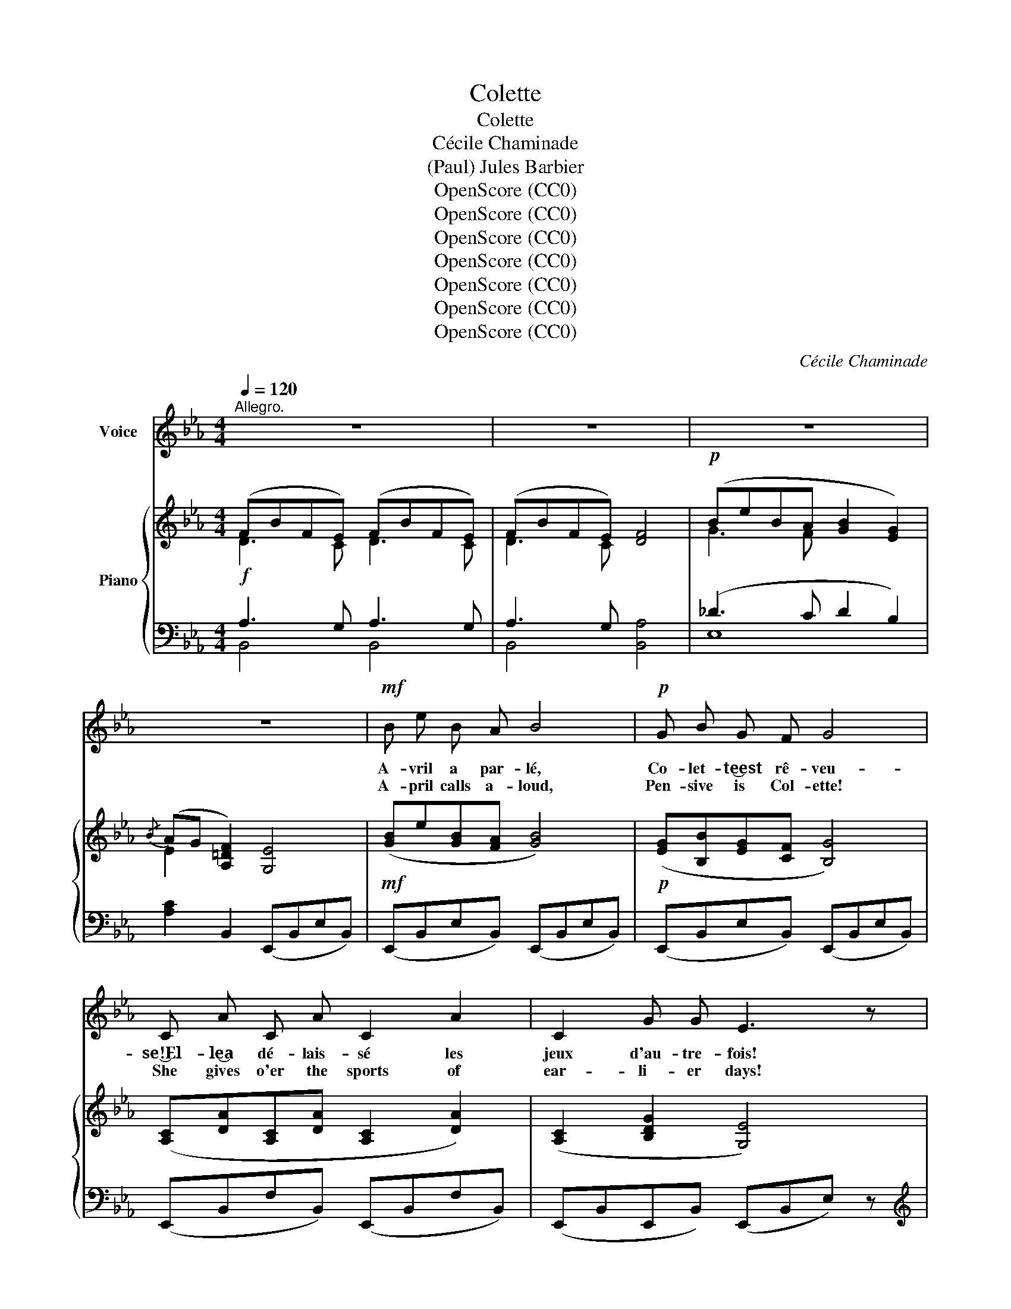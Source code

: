X:1
T:Colette
T:Colette
T:Cécile Chaminade
T:(Paul) Jules Barbier
T:OpenScore (CC0)
T:OpenScore (CC0)
T:OpenScore (CC0)
T:OpenScore (CC0)
T:OpenScore (CC0)
T:OpenScore (CC0)
T:OpenScore (CC0)
C:Cécile Chaminade
Z:(Paul) Jules Barbier
Z:OpenScore (CC0)
%%score ( 1 2 ) { ( 3 4 ) | ( 5 6 ) }
L:1/8
Q:1/4=120
M:4/4
K:Eb
V:1 treble nm="Voice"
V:2 treble 
V:3 treble nm="Piano"
V:4 treble 
V:5 bass 
V:6 bass 
V:1
"^Allegro." z8 | z8 | z8 | z8 |!mf! B e B A B4 |!p! G B G F G4 | C A C A C2 A2 | C2 G G E3 z | %8
w: ||||A- vril a par- lé,|Co- let- te‿est rê- veu-|se!‿El- le‿a dé- lais- sé les|jeux d'au- tre- fois!|
w: ||||A- pril calls a- loud,|Pen- sive is Col- ette!|She gives o'er the sports of|ear- li- er days!|
!<(! G F F =A (AG) (GB)!<)! |[Q:1/4=110]"^cresc." (B=A)[Q:1/4=100] A c (cBA) !breath!G | %10
w: Mais quand des oi- seaux * la *|troupe * a- mou- reu- * * se|
w: But when flock- ing birds * in love's|rap- * ture so sweet- * * ly|
[Q:1/4=120]"^a tempo." F B F E F2 D D |{DF} E2 (DC) B,4 |!p! G G G G d2 D2 |!pp! B B B B e4 | %14
w: Chan- te du prin- temps les di-|vins ex- * ploits,|El- le‿é- cou- te,‿heu- reu- se,|Au fond des grands bois!|
w: Sing of glow- ing spring- time the|mer- ry * lays,|She each tune- ful dit- ty|Hearts in sweet a- maze!|
!mf! B e B A B4 |!p! G B G F G2 G2 | C A C A C2 A A | C2 G2 E3 z |!<(! G F F =A (AG) (GB)!<)! | %19
w: Tout par- le‿à son coeur,|ru- meurs bo- ca- gè- res,|Par- fums ca- res- sants ou ray-|ons joy- eux!|Vé- nus ou Phoe- bé, * d'a- *|
w: All things move her heart,|rust- ling wood- land nois- es,|Sooth- ing o- dors rare, rays from|laugh- ing skies.|Moon and dream- y star * that *|
[Q:1/4=110]"^cresc." (B=A)[Q:1/4=100] A c (cBA) G |[Q:1/4=120]"^a tempo." F B F E F2 D2 | %21
w: mour * mes- sa- gè- * * re,|Lui sem- blent des yeux fix-|
w: tell * of love's bliss- * * es,|Seem to her like eyes that|
{DF} E2 D C B,4 |!p! G G G G d2 D2 |!pp! B B B B e4- | e2 z2 z4 | z8 |!mf! G B G ^F G4 | %27
w: és sur ses yeux,|Les bri- ses lé- gè- res|Un sou- pir des  cieux!|_||Le gen- til Co- lin,|
w: dwell on her eyes,|And the whisp'- ring breez- es|Like to heav'n- ly sighs!|_||Co- lin, pret- ty boy,|
!<(! G =A B c (d2 e2)!<)! | d d c c B2 =A2 | ^F2 G G =A4 |!f! B B c c =F4 |!<(! B B c c e2 d2!<)! | %32
w: de- puis sa nais- san- ce,|A- vait ses bai- sers d'en-|fant cha- que jour;|Tous deux i- gno- raient|l'é- tran- ge puis- san- ce|
w: from his na- tal hour _|Sought her child- ish kiss- es|ev- er- y day;|Noth- ing ei- ther knew|of the won- drous pow- er|
 c"^dim." c d d"^dolce." B2 c2 | B2 =A A B3 z |!p! B B B B c2 F2 | %35
w: D'un bai- ser qu'on  donne et|prend tour à tour!|Mais leur in- no- cen- ce|
w: Of a kiss that lip to|lip doth re- pay!|But Love's o- p'ning flow- er|
"^poco rit."[Q:1/4=110] B B[Q:1/4=100] c c d4 |!mf![Q:1/4=120]"^a tempo." B e B A B4 | %37
w: Leur ap- prit l'a- mour!|Co- lin, un ma- tin,|
w: Grew from child- ish play!|Now one day at morn,|
 G B G F G2 G2 | C A C A C2 A2 | C2 G G E3 z |!<(! G F F =A (AG) G B!<)! | %41
w: la vo- yant pa- raî- tre,|Lui vou- lut au front ses|lè- vres po- ser,|El- le‿eut un ca- pri- ce où l'a-|
w: yet an art- less lov- er,|Co- lin on her brow his|lips fain would press;|Of fore- bod- ing love * a ca-|
[Q:1/4=112]"^cresc." (B=A)[Q:1/4=104] (Ac)[Q:1/4=96] (cBA) G | %42
w: mour * put * naî- * * tre|
w: price * did _ move _ _ her|
[Q:1/4=120]"^a tempo." F B F!>(! E F2 D2!>)! |!p!{DF} E2 D C B,4 |!p! G G G G d2 D2 | %45
w: Et se fit un jeu de|s'y re- fu- ser,|Lors il put con- naî- tre|
w: To pre- tend in play she|took it a- miss;|He might then dis- cov- er|
"^poco rit."[Q:1/4=110] B B[Q:1/4=100] B B e4- |[Q:1/4=120]"_a tempo." e4 z4 | z8 |] %48
w: Le prix d'un bai- ser.|_||
w: How to win a kiss!|_||
V:2
 x8 | x8 | x8 | x8 | x8 | x8 | x8 | x8 | x4 x2 G B | x8 | x8 | x8 | x8 | x8 | x8 | x8 | x8 | x8 | %18
 x8 | x8 | x8 | x8 | x8 | x8 | x8 | x8 | x8 | x4 d2 e2 | x8 | x8 | x8 | x8 | x8 | x8 | x8 | x8 | %36
 x8 | x8 | x8 | x8 | x8 | x8 | x8 | x8 | x8 | x8 | x8 | x8 |] %48
V:3
 (FBFE) (FBFE) | (FBFE) [DF]4 |!p! (BeBA [GB]2 [EG]2) |{/B} (AG [A,=DF]2) [G,E]4 | %4
!mf! ([GB]e[GB][FA] [GB]4) |!p! ([EG][B,B][EG][CF] [B,G]4) | ([A,C][DA][A,C][DA] [A,C]2 [DA]2) | %7
 ([A,C]2 [B,DG]2 [G,E]4) |!<(! B3 B B3 f!<)! |"_cresc." f3 f f4 | (F3 E F2 [B,D]2) | %11
 [G,B,E]2[I:staff +1] [E,=A,]2 [D,B,]3[I:staff -1] z |!p! [^CG]4 [=C^F]4 | [_A,D_A]4 [G,EG]4 | %14
!mf! ([GB]e[GB][FA] [GB]4) |!p! ([EG][B,B][EG][CF] [B,G]4) | ([A,C][DA][A,C][DA] [A,C]2 [DA]2) | %17
 ([A,C]2 [B,DG]2 [G,E]4) |!<(! (GF)(F=A) (AG)(GB)!<)! | (B=A)(Ac) (!arpeggio!cBAG) | %20
"_a tempo." ([B,F]3 [B,E] [B,F]2 [B,D]2) | ([G,B,E]2[I:staff +1] [E,=A,]2 [D,B,]3)[I:staff -1] z | %22
!p! [^CG]4 [=C^F]4 |!pp! [_A,D_A]4 !arpeggio![G,B,EG]4 |!mf! (BeBA [GB]2 [EG]2) | %25
!p!{/B} (AG [A,=DF]2 [G,E]3) z |!mf! [GB]3 =A [GB]2{/^f} !>!g z | z4 ([Bd]2 [ce]2 | %28
 [Bd]2 [=Ac]2 [GB]2 [EA]2 | [D^F]2 [DG]2 [DF=A]4) |!f! [=FB]2 [Gc]2 z2{/g} !>!f z | %31
!<(! ([FB]2 [Gc]2!<)! [=Ae]2 [Bd]2) |"_dim." ([Gc]2 [^Fd]2 [DB]2 [Gc]2 | B2 =A2) [DFB]4 | %34
!p! [F_AB]2 [F_AB]2 [Acf]4 | [FAB]2 !arpeggio![Acf]2 [FAB]4 |!mf! ([GB]e[GB][FA] [GB]4) | %37
 ([EG][B,B][EG][CF] [B,G]4) | ([A,C][DA][A,C][DA] [A,C]2 [DA]2) | ([A,C]2 [B,DG]2 [G,E]4) | %40
!<(! (GFF=A) (AG)(GB)!<)! |"_cresc." (B=A)(Ac) (!arpeggio!cBAG) | ([B,F]3 [B,E] [B,F]2 [B,D]2) | %43
 ([G,B,E]2[I:staff +1] [E,=A,]2 [D,B,]3)[I:staff -1] z |!p! [^CG]4 [=C^F]4 | %45
!pp! [_A,D_A]4 !arpeggio![G,B,EG]4 | (BeBA [GB]2 [EG]2) |!>(!{/B} AG [A,=DF]2 [G,E]4!>)! |] %48
V:4
 D3 C D3 C | D3 C x4 | G3 F x4 | E2 x6 | x8 | x8 | x8 | x8 | GFF=A AGGB | B=AAc (cBAG) | x8 | x8 | %12
 x8 | x8 | x8 | x8 | x8 | x8 | B,2 B,2 B,2 B,2 | B,2 B,2 B,4 | x8 | x8 | x8 | x8 | G3 F x4 | %25
 E2 x6 | x8 | x8 | x8 | x8 | x4 [F=A]4 | x4 F4 | x8 | [C=F]4 x4 | x8 | x8 | x8 | x8 | x8 | x8 | %40
 B,2 B,2 B,2 B,2 | B,2 B,2 B,4 | x8 | x8 | x8 | x8 | G3 F x4 | E2 x6 |] %48
V:5
!f! A,3 G, A,3 G, | A,3 G, x4 | (_D3 C D2 B,2) | [A,C]2 B,,2 (E,,B,,E,B,,) | %4
 (E,,B,,E,B,,) (E,,B,,E,B,,) | (E,,B,,E,B,,) (E,,B,,E,B,,) | (E,,B,,F,B,,) (E,,B,,F,B,,) | %7
 (E,,B,,E,,B,,) (E,,B,,E,) z |[K:treble]!p! (ED)(DF) (FE)(EG) | (GF)(F=A) (AGFE) | %10
"^a tempo." (A3 E3[K:bass] G,2) | C,2 F,,2!>(! (B,,,F,,B,,F,)!>)! | [E,B,]4 [D,=A,]4 | %13
 [B,,,B,,]4 (E,,B,,E,B,,) | (E,,B,,E,B,,) (E,,B,,E,B,,) | (E,,B,,E,B,,) (E,,B,,E,B,,) | %16
 (E,,B,,F,B,,) (E,,B,,F,B,,) | (E,,B,,E,,B,,) (E,,B,,E,) z | (E,D,)(D,F,) (F,E,)(E,G,) | %19
"^cresc." (G,F,)(F,=A,) (A,G,F,E,) | (D,3 C, D,2 G,2) | (C,2 F,,2)!>(! (B,,,F,,B,,F,)!>)! | %22
 [E,B,]4 [D,=A,]4 | [B,,,B,,]4 z!<(! (E,G,B,)!<)! | (_D3 C D2 B,2) | %25
 [A,C]2 [B,,,B,,]2 (E,,2 E,,,) z | [G,D]3 [CE] [G,D]4 | z4 (G2 ^F2 | G2 E2 D2 C2 | %29
 [=A,C]2 [G,B,]2 [D,A,]4) | D2 E2 [F,C]4 | (D2 E2 C2 B,2) | ([E,=A,]2 [D,A,]2 [G,B,]2 [E,G,]2) | %33
 (F,2 F,,2) (B,,2 B,,,2) | [B,D]2 [B,D]2 [F,E]4 | [B,D]2 [F,E]2 [B,D]2 B,,2 | %36
"^a tempo." (E,,B,,E,B,,) (E,,B,,E,B,,) | (E,,B,,E,B,,) (E,,B,,E,B,,) | %38
 (E,,B,,F,B,,) (E,,B,,F,B,,) | (E,,B,,E,,B,,) (E,,B,,,E,,,) z | (E,D,)(D,F,) (F,E,)(E,G,) | %41
 (G,F,)(F,=A,) (A,G,F,E,) |"^a tempo." (D,3 C, D,2 G,2) |!p! (C,2 F,,2)!>(! (B,,,F,,B,,F,)!>)! | %44
 [E,B,]4 [D,=A,]4 | [B,,,B,,]4 (E,,2 E,,,2) | (_D3 C D2 B,2) | [A,C]2 [B,,,B,,]2 [E,,,E,,]4 |] %48
V:6
 B,,4 B,,4 | B,,4 [B,,A,]4 | E,8 | x8 | x8 | x8 | x8 | x8 |[K:treble] x8 | x8 | x6[K:bass] x2 | %11
 x8 | x8 | x8 | x8 | x8 | x8 | x8 | x8 | x8 | x8 | x8 | x8 | x4 [E,,,E,,]4 | E,4 E,4 | x8 | x8 | %27
 x8 | x8 | x8 | =F,4 z2 !>![F,,,F,,]2- | [F,,,F,,]4 x4 | x8 | x8 | x8 | x8 | x8 | x8 | x8 | x8 | %40
 x8 | x8 | x8 | x8 | x8 | x8 | E,4 E,4 | x8 |] %48


